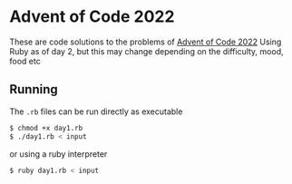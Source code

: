 * Advent of Code 2022
These are code solutions to the problems of [[https://adventofcode.com/2022][Advent of Code 2022]] 
Using Ruby as of day 2, but this may change depending on the difficulty, mood, food etc

** Running
The =.rb= files can be run directly as executable
#+BEGIN_SRC bash
  $ chmod +x day1.rb
  $ ./day1.rb < input
#+END_SRC

or using a ruby interpreter
#+BEGIN_SRC bash
  $ ruby day1.rb < input
#+END_SRC

